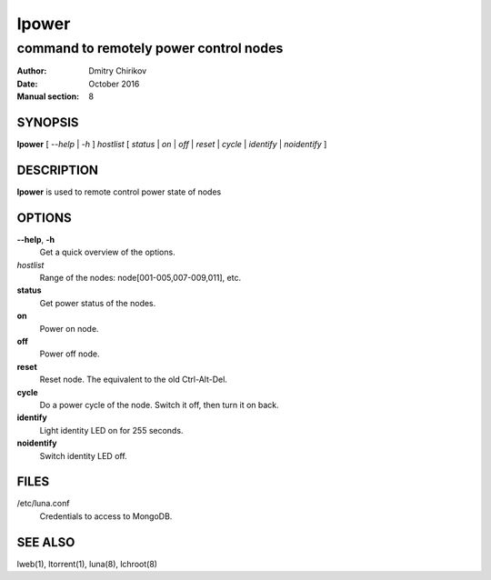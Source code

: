 ======
lpower
======

---------------------------------------
command to remotely power control nodes
---------------------------------------

:Author: Dmitry Chirikov
:Date:   October 2016
:Manual section: 8

SYNOPSIS
========

**lpower** [ *--help* | *-h* ] *hostlist* [ *status* | *on* | *off* | *reset* | *cycle* | *identify* | *noidentify* ]

DESCRIPTION
===========

**lpower** is used to remote control power state of nodes

OPTIONS
=======

**--help**, **-h**
    Get a quick overview of the options.

*hostlist*
    Range of the nodes: node[001-005,007-009,011], etc.

**status**
    Get power status of the nodes.

**on**
    Power on node.

**off**
    Power off node.

**reset**
    Reset node. The equivalent to the old Ctrl-Alt-Del.

**cycle**
    Do a power cycle of the node. Switch it off, then turn it on back.

**identify**
    Light identity LED on for 255 seconds.

**noidentify**
    Switch  identity LED off.

FILES
=====

/etc/luna.conf
    Credentials to access to MongoDB.


SEE ALSO
========
lweb(1), ltorrent(1), luna(8), lchroot(8)
